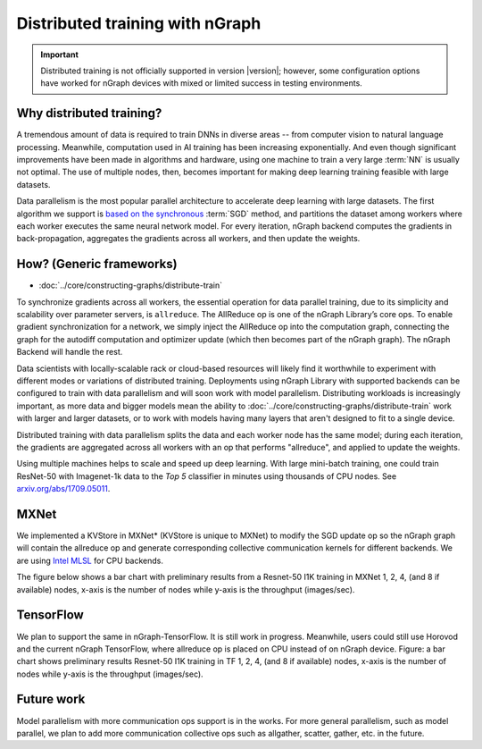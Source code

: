 .. distr/index.rst: 

################################
Distributed training with nGraph
################################


.. important:: Distributed training is not officially supported in version 
   |version|; however, some configuration options have worked for nGraph devices 
   with mixed or limited success in testing environments.


Why distributed training?
=========================

A tremendous amount of data is required to train DNNs in diverse areas -- from 
computer vision to natural language processing. Meanwhile, computation used in 
AI training has been increasing exponentially. And even though significant 
improvements have been made in algorithms and hardware, using one machine to 
train a very large :term:`NN` is usually not optimal. The use of multiple nodes, 
then, becomes important for making deep learning training feasible with large 
datasets.   

Data parallelism is the most popular parallel architecture to accelerate deep 
learning with large datasets. The first algorithm we support is `based on the 
synchronous`_ :term:`SGD` method, and partitions the dataset among workers 
where each worker executes the same neural network model. For every iteration, 
nGraph backend computes the gradients in back-propagation, aggregates the gradients 
across all workers, and then update the weights. 

How? (Generic frameworks)
=========================

* :doc:`../core/constructing-graphs/distribute-train`

To synchronize gradients across all workers, the essential operation for data 
parallel training, due to its simplicity and scalability over parameter servers, 
is ``allreduce``. The AllReduce op is one of the nGraph Library’s core ops. To 
enable gradient synchronization for a network, we simply inject the AllReduce op 
into the computation graph, connecting the graph for the autodiff computation 
and optimizer update (which then becomes part of the nGraph graph). The 
nGraph Backend will handle the rest. 

Data scientists with locally-scalable rack or cloud-based resources will likely 
find it worthwhile to experiment with different modes or variations of  
distributed training. Deployments using nGraph Library with supported backends 
can be configured to train with data parallelism and will soon work with model 
parallelism. Distributing workloads is increasingly important, as more data and 
bigger models mean the ability to :doc:`../core/constructing-graphs/distribute-train` 
work with larger and larger datasets, or to work with models having many layers 
that aren't designed to fit to a single device.  

Distributed training with data parallelism splits the data and each worker 
node has the same model; during each iteration, the gradients are aggregated 
across all workers with an op that performs "allreduce", and applied to update 
the weights.

Using multiple machines helps to scale and speed up deep learning. With large 
mini-batch training, one could train ResNet-50 with Imagenet-1k data to the 
*Top 5* classifier in minutes using thousands of CPU nodes. See 
`arxiv.org/abs/1709.05011`_. 


MXNet
=====

We implemented a KVStore in MXNet\* (KVStore is unique to MXNet) to modify 
the SGD update op so the nGraph graph will contain the allreduce op and generate
corresponding collective communication kernels for different backends. We are 
using `Intel MLSL`_ for CPU backends.

The figure below shows a bar chart with preliminary results from a Resnet-50 
I1K training in MXNet 1, 2, 4, (and 8 if available) nodes, x-axis is the number 
of nodes while y-axis is the throughput (images/sec).


.. TODO add figure graphics/distributed-training-ngraph-backends.png
   

TensorFlow
==========

We plan to support the same in nGraph-TensorFlow. It is still work in progress.
Meanwhile, users could still use Horovod and the current nGraph TensorFlow, 
where allreduce op is placed on CPU instead of on nGraph device.
Figure: a bar chart shows preliminary results Resnet-50 I1K training in TF 1, 
2, 4, (and 8 if available) nodes, x-axis is the number of nodes while y-axis 
is the throughput (images/sec).


Future work
===========

Model parallelism with more communication ops support is in the works. For 
more general parallelism, such as model parallel, we plan to add more 
communication collective ops such as allgather, scatter, gather, etc. in 
the future. 


.. _arxiv.org/abs/1709.05011: https://arxiv.org/format/1709.05011
.. _based on the synchronous: https://arxiv.org/format/1602.06709 
.. _Intel MLSL: https://github.com/intel/MLSL/releases